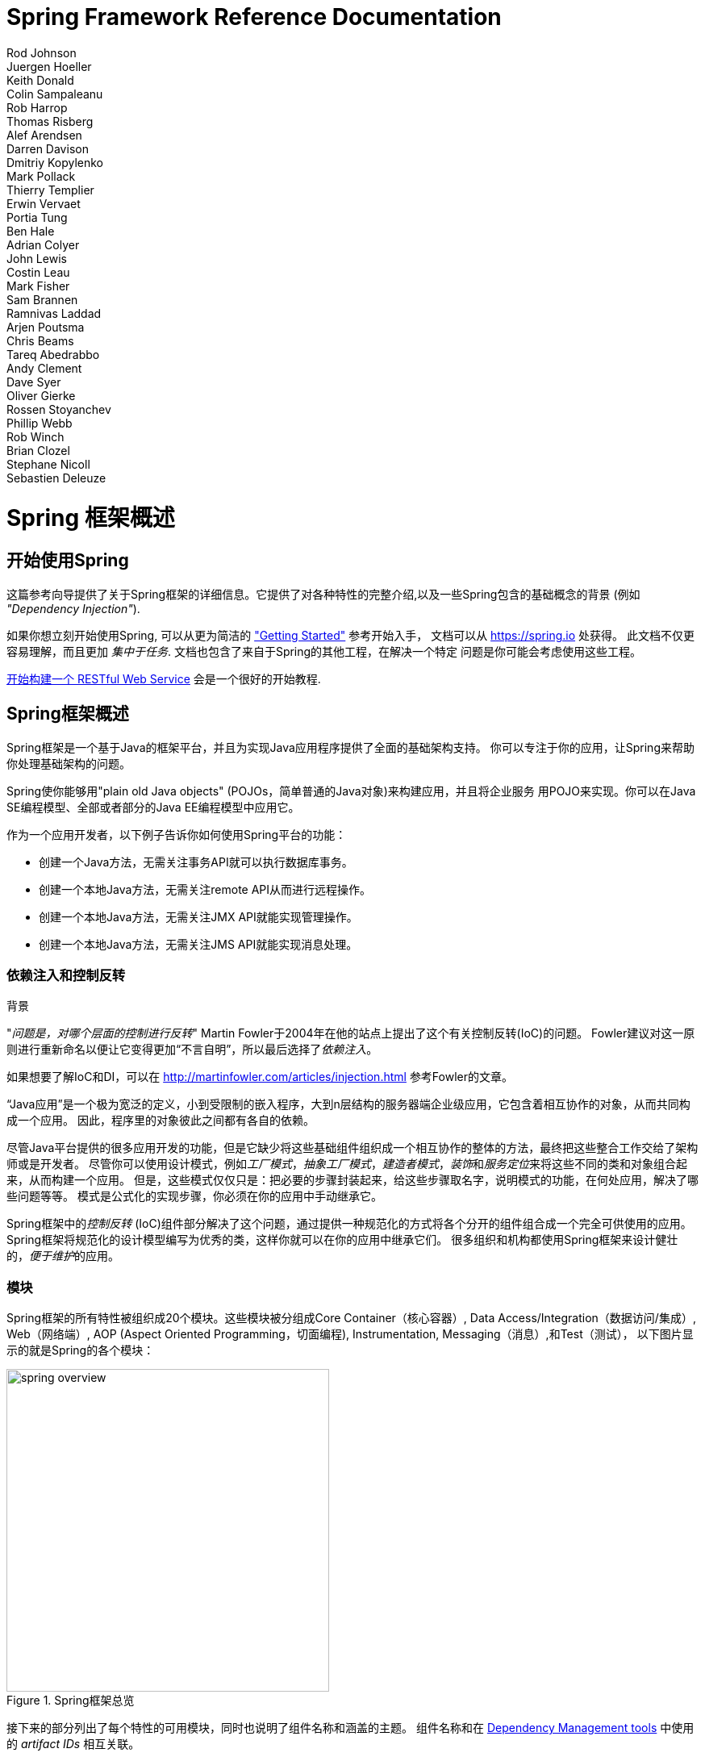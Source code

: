 = Spring Framework Reference Documentation
Rod Johnson; Juergen Hoeller; Keith Donald; Colin Sampaleanu; Rob Harrop; Thomas Risberg; Alef Arendsen; Darren Davison; Dmitriy Kopylenko; Mark Pollack; Thierry Templier; Erwin Vervaet; Portia Tung; Ben Hale; Adrian Colyer; John Lewis; Costin Leau; Mark Fisher; Sam Brannen; Ramnivas Laddad; Arjen Poutsma; Chris Beams; Tareq Abedrabbo; Andy Clement; Dave Syer; Oliver Gierke; Rossen Stoyanchev; Phillip Webb; Rob Winch; Brian Clozel; Stephane Nicoll; Sebastien Deleuze


:javadoc-baseurl: http://docs.spring.io/spring/docs/current/javadoc-api

[[spring-introduction]]
= Spring 框架概述

[partintro]
--
Spring框架是一个轻量级解决方案,也是潜在的开发企业级应用的一站式解决方案.而且Spring也是模块化的,它允许你只用需要的部分,不需要的部分可以舍弃.你可以使用IoC容器,上层使用其他web框架,但你依然可以仅使用
<<orm-hibernate,Hibernate integration code>>或者 <<jdbc-introduction,JDBC abstraction
layer>>. Spring框架支持声明式事务管理,通过RMI或者web服务远程访问你的逻辑代码,及多选的持久化数据方式.它提供一个完整特性的 <<mvc-introduction,MVC framework>>, 且使你能在不影响其它代码的前提下把
<<aop-introduction,AOP>> 整合进你的应用.

Spring被设计为非侵入式的,意思是你的域逻辑代码通常和框架本身是没依赖的,在你的整合层（比如数据访问层）,会存在一些对数据访问技术和Spring库文件的依赖,但它可以轻易地从你的其它代码中独立出来.

这篇文档是作为Spring框架特性的参考向导.如果对该文档有任何要求,意见或者问题,请发邮件到到
https://groups.google.com/forum/#!forum/spring-framework-contrib[user mailing
list]. 如果对框架本身有疑问请前往StackOverflow提问
(见 https://spring.io/questions[]).
--





[[overview-getting-started-with-spring]]
== 开始使用Spring
这篇参考向导提供了关于Spring框架的详细信息。它提供了对各种特性的完整介绍,以及一些Spring包含的基础概念的背景 (例如 __"Dependency Injection"__).

如果你想立刻开始使用Spring, 可以从更为简洁的
https://spring.io/guides["Getting Started"] 参考开始入手， 文档可以从
https://spring.io 处获得。 此文档不仅更容易理解，而且更加
__集中于任务__. 文档也包含了来自于Spring的其他工程，在解决一个特定
问题是你可能会考虑使用这些工程。

https://spring.io/guides/gs/rest-service/[开始构建一个 RESTful Web Service]
会是一个很好的开始教程.





[[overview]]
== Spring框架概述
Spring框架是一个基于Java的框架平台，并且为实现Java应用程序提供了全面的基础架构支持。
你可以专注于你的应用，让Spring来帮助你处理基础架构的问题。

Spring使你能够用"plain old Java objects" (POJOs，简单普通的Java对象)来构建应用，并且将企业服务
用POJO来实现。你可以在Java SE编程模型、全部或者部分的Java EE编程模型中应用它。

作为一个应用开发者，以下例子告诉你如何使用Spring平台的功能：

* 创建一个Java方法，无需关注事务API就可以执行数据库事务。
* 创建一个本地Java方法，无需关注remote API从而进行远程操作。
* 创建一个本地Java方法，无需关注JMX API就能实现管理操作。
* 创建一个本地Java方法，无需关注JMS API就能实现消息处理。




[[overview-dependency-injection]]
=== 依赖注入和控制反转

[[background-ioc]]
.背景
****
"__问题是，对哪个层面的控制进行反转__" Martin Fowler于2004年在他的站点上提出了这个有关控制反转(IoC)的问题。
Fowler建议对这一原则进行重新命名以便让它变得更加“不言自明”，所以最后选择了__依赖注入__。

如果想要了解IoC和DI，可以在
http://martinfowler.com/articles/injection.html[http://martinfowler.com/articles/injection.html] 参考Fowler的文章。
****

“Java应用”是一个极为宽泛的定义，小到受限制的嵌入程序，大到n层结构的服务器端企业级应用，它包含着相互协作的对象，从而共同构成一个应用。
因此，程序里的对象彼此之间都有各自的依赖。

尽管Java平台提供的很多应用开发的功能，但是它缺少将这些基础组件组织成一个相互协作的整体的方法，最终把这些整合工作交给了架构师或是开发者。
尽管你可以使用设计模式，例如__工厂模式__，__抽象工厂模式__，__建造者模式__，__装饰__和__服务定位__来将这些不同的类和对象组合起来，从而构建一个应用。
但是，这些模式仅仅只是：把必要的步骤封装起来，给这些步骤取名字，说明模式的功能，在何处应用，解决了哪些问题等等。
模式是公式化的实现步骤，你必须在你的应用中手动继承它。

Spring框架中的__控制反转__ (IoC)组件部分解决了这个问题，通过提供一种规范化的方式将各个分开的组件组合成一个完全可供使用的应用。
Spring框架将规范化的设计模型编写为优秀的类，这样你就可以在你的应用中继承它们。
很多组织和机构都使用Spring框架来设计健壮的，__便于维护__的应用。




[[overview-modules]]
=== 模块
Spring框架的所有特性被组织成20个模块。这些模块被分组成Core Container（核心容器）, Data Access/Integration（数据访问/集成）, Web（网络端）, AOP (Aspect Oriented
Programming，切面编程), Instrumentation, Messaging（消息）,和Test（测试），
以下图片显示的就是Spring的各个模块：

.Spring框架总览
image::images/spring-overview.png[width=400]

接下来的部分列出了每个特性的可用模块，同时也说明了组件名称和涵盖的主题。
组件名称和在 <<dependency-management,Dependency Management tools>> 中使用的 _artifact IDs_ 相互关联。


[[overview-core-container]]
==== 核心容器
<<beans-introduction,__核心容器__>> 包含了 `spring-core` ,
`spring-beans` ,  `spring-context` , and  `spring-expression`  (Spring表达式语言)
四个模块。

`spring-core` 和 `spring-beans` 模块<<beans-introduction,提供了整个框架最基础的部分>>, 
包括了IoC（控制反转）和Dependency Injection（依赖注入）特性。
`BeanFactory` 是一个复杂的工厂模式实现类。
 它让你不必再去自己编写实现类，并且能让你将依赖的配置和声明从你的实际的程序逻辑中分离开来。

<<context-introduction,__Context__>> ( `spring-context` )模块建立在<<beans-introduction,__Core and Beans__>>模块
提供的基础之上: 它提供了框架式访问对象的方式，类似于JNDI注册。
Context模块从Beans模块中继承了其所有特性并且为如下功能提供支持：国际化(例如使用资源包), 事件传播, 资源加载和创建上下文，例如Servlet容器。
Context模块也支持Java EE特性，例如EJB, JMX,和基本的远程处理功能.
`ApplicationContext` 接口是Context模块的核心所在.

`spring-expression` 模块提供了一种强大的用于在运行时查询操作对象的<<expressions,__表达式语言__>>。它是对于在JSP2.1规范中所声明的unified expression语言(统一表达式语言)的扩展。
这种语言支持设置和修改属性值, 属性分配, 方法调用, 获得数组内容, 集合以及索引,
算术和逻辑运算符, 命名的变量和从Spring IoC容器中根据名称获得对象。它也支持列表投影、列表选择以及列表聚合。


[[overview-aop-instrumentation]]
==== AOP和Instrumentation
`spring-aop` 模块提供了<<aop-introduction,__AOP__>>(联盟编程)
面向切面的编程实现，例如允许你定义
拦截器方法和切入点从而将相应的功能代码分离开来。 利用源码中的元数据, 你可以将行为信息加入到你的代码中, 一定程度上类似于.NET属性。 

独立的 `spring-aspects` 模块集成了AspectJ。

`spring-instrument` 模块提供了对类进行仪表化的功能，也提供了类加载器的实现，特定的服务器可能会需要类加载器。


[[overview-messaging]]
==== Messaging
Spring 4框架包含了 `spring-messaging` 模块，包含了
_Spring Integration_项目的高度抽象，比如 `Message` ,  `MessageChannel` , `MessageHandler` 等，
它们共同构成了一个基于信息的应用的基础。
这个模块同时包含了一系列用来将messages映射到方法的注解，类似于Spring MVC中基于编程的注解。


[[overview-data-access]]
==== 数据获取/整合
数据__整合/获取__层包括JDBC、ORM、OXM、JMS以及
事务等模块。

`spring-jdbc` 提供了一个<<jdbc-introduction,JDBC>>抽象层从而不再需要编写繁琐的JDBC代码，也无需再手动解析基于特定数据库供应商的错误
代码。

`spring-tx` 模块为那些实现特殊接口的类以及所有的 __POJO（普通Java类）__的<<transaction,编程式和声明式事务>>管理提供支持。

`spring-orm` 模块为流行的<<orm-introduction,对象关系映射>>的API们提供整合层，包括<<orm-jpa,JPA>>、
<<orm-jdo,JDO>>以及<<orm-hibernate,Hibernate>>。通过 `spring-orm` 模块你可以同时使用这些O/R-mapping以及
Spring提供的其他功能,例如上面提到的声明式事务管理。

`spring-oxm` 模块提供了一种抽象层为<<oxm,Object/XML映射>>的各种实现提供支持，例如JAXB、 Castor、 XMLBeans JiBX 和 XStream。

`spring-jms` 模块 (<<jms,Java信息服务>>)包含生成以及接收信息的特征。在Spring框架4.1以后的版本中，它提供了与 `spring-messaging` 整合的模块。



[[overview-web]]
==== Web
__Web__层包括 `spring-web` 、`spring-webmvc` 、`spring-websocket` 以及
`spring-webmvc-portlet` 等模块。

`spring-web` 模块提供了很多基础的面向web层的整合，例如文件上传功能以及使用Servlet listener和一个面向web层的
application context来进行IOC容器的初始化的功能。同时它也包含涉及Spring远程支持的与网络相关的部分。

`spring-webmvc` 模块（也被称作__Web-Servlet__模块）提供了Spring在网络应用中对模型-视图-控制器
(<<mvc-introduction,__MVC__>>)的实现。Spring的MVC框架实现了域模型代码和web表单的完美分离，
同时也实现了与Spring的其他框架的功能的整合。


`spring-webmvc` 模块（也被称作__Web-Servlet__模块）提供了在Portlet环境下的MVC实现并拥有
`spring-webmvc` 模块的所有功能。



[[overview-testing]]
==== Test
`spring-test` 模块支持利用JUnit或者TestNGO对Spring组件进行<<unit-testing,unit testing>>以及<<integration-testing,
integration testing>>。它能够加载Spring++ApplicationContext++并同时对其进行缓存。它也提供了<<mock-objects,虚拟类>>用
来单独对某段代码进行测试。

[[overview-usagescenarios]]
=== Usage scenarios
上面描述的构建模块使得Spring成为在很多应用场景下的合理选择，从applet程序到完备的企业级应用都可以使用Spring的
事务管理功能以及网络框架整合。

.典型的完整Spring web application
image::images/overview-full.png[width=400]

Spring的<<transaction-declarative,声明式事务管理的特性>> 
使得网络应用是完全基于事务的，能够达到与使用由EJB
容器管理的事务同样的效果。你所有的自定义业务逻辑都可以由
简单的普通Java类来实现，由Spring的IoC容器来管理。其他的服务包括支持
发送email，支持独立于web层的数据验证，它能允许你
在任何地方执行验证规则。Spring的ORM支持包括与JPA、
Hibernate和JDO的整合；例如，当使用Hibernate时，你可以使用
现有的映射文件和标准的Hibernate `SessionFactory` 配置。表单控制器
无缝整合了web层和域模型，使得我们无需
使用 `ActionForms` 或其他的类来吧HTTP参数转换成域模型
所需要的值。

.使用第三方web框架的中间层
image::images/overview-thirdparty-web.png[width=400]

有时候条件不允许你完全切换到一个不同的框架。
Spring框架__不会__强制你使用其所有的功能；它不是一个
__要么全用，要么不用__的框架。现有的利用Struts, Tapestry, JSF
或其他UI框架构建的前端页面可以被整合到一个基于Spring的中间层，这将允许你
使用Spring的事务特性。你只需使用
`ApplicationContext` 来执行你的业务逻辑并使用 `WebApplicationContext` 来
整合web层。


.远程使用的应用场景
image::images/overview-remoting.png[width=400]

当你需要使用网络服务来获取现有的代码时，你可以使用Spring的
`Hessian-` , `Burlap-`, `Rmi-` 或者 `JaxRpcProxyFactory` 类。允许远程访问网络应用
并不是一件困难的事。


.EJB-包装现有的POJOs
image::images/overview-ejb.png[width=400]

Spring框架同样会提供为企业级JavaBeans提供<<ejb,获取和抽象层>>，
这允许你重复使用现有的POJO并在
无状态会话组件中对它们进行包装，用于构件可扩展的、高容错性的网络应用，
这些网络应用可能要求具有声明性安全。




[[dependency-management]]
==== 依赖管理和命名规范
依赖管理和依赖注入是两个不同的概念。为了在你的应用中使用Spring的功能
（例如依赖注入）
你需要装配好所有必须的函数库（jar文件），并在程序运行时，或者编译时
将文件添加到类路径中。这些依赖并不是被注入的虚拟组件，
而是通常位于文件系统中的实体资源。依赖管理的过程涉及到
对相应的资源进行定位并将
它们添加到类路径中。依赖可以是直接的（例如应用在运行时依赖Spring），也可以
是间接的（例如应用依赖 `commons-dbcp` 而
`commons-dbcp` 依赖 `commons-pool` )。间接的验证也被称为“传递”，而
间接的验证是最难被鉴别和管理的。


如果要使用Spring，你需要导入包含
你所需功能的jar包。为了更好地实现这一点，Spring被尽量分离打包成了
不同的模块。例如如果你不想
编写一个web应用你就无需使用spring-web模块。为了方便在此指导文件中查阅Spring的库模块，
我们将采用一种便于记忆的命名规范 `spring-*`
或者 `spring-*.jar` ，此处 `*` 代表模块的简写名称（例如 `spring-core`,
`spring-webmvc` , `spring-jms` 等）。实际的jar文件名通常是
模块名称加上版本号(例如 __spring-core-{spring-version}.jar__)。


每次Spring框架的发行都会将资源公布到下面几个地方：

* Maven Central，这是Maven进行查询的默认仓库，无需进行
  任何特殊的配置就可以使用。许多Spring所依赖的通用函数库
  都可以在Maven Central中获取，而且Spring社区很多都使用
  Maven进行依赖管理，这对他们来说使用非常方便。此处
  jar包的文件名是 `spring-*-<version>.jar` 的形式，并且Maven的groupid是
   `org.springframework` 。

* 在一个特地为Spring创建的Maven公共仓库中除了最终的GA releases,这个仓库还会管理开发的日常记录以及里程碑事件。
  仓库中jar包的文件名格式和在Maven Central中是一样的，你可以在其中
  获取开发版本的Spring并与部署在Maven Central中的
  其他函数库共同使用。
  仓库中同样包含一个压缩文件，将Spring所需的所有jar文件捆在一起
  从而便于下载。


所以首先你需要决定如何管理你的依赖：我们通常
建议使用像Maven、Gradle或Ivy那样的自动化系统，但你也可以
自己手动下载所有的jar包。稍后我们会在本章中
进行详尽的说明。



[[overview-spring-dependencies]]
===== Spring的依赖和依赖于Spring
尽管Spring对大范围的企业级工具或其他外部工具提供整合与支持，
Spring却刻意将强制需要的依赖数量尽可能降到
最低：在使用Spring实现一些简单的功能的情况下，你无需寻找并下载（即使是自动下载）很多的
jar包。对于基础的
依赖注入功能来说只需一个必要的外部依赖，该依赖用于日志记录
（后面会有详细的关于日志选项的介绍）。


下面我们将列出构件一个依赖于Spring的应用的基本步骤，
先用Maven，然后用Gradle最后用Ivy。任何情况下如果有不清楚的地方，就去
查阅你所用的依赖管理系统的文档或者
去参照样本代码-Spring自身在构建时使用Gradle来管理依赖，
样本代码大多使用Gradle或者Maven。



[[overview-maven-dependency-management]]
===== Maven的依赖管理
如果你使用 http://maven.apache.org/[Maven] 来进行依赖管理你甚至
不用明确地去支持日志（logging）依赖。例如，当创建一个应用上下文并使用依赖注入来配置应用时，
你的Maven依赖会
如下图所示：


[source,xml,indent=0]
[subs="verbatim,quotes,attributes"]
----
	<dependencies>
		<dependency>
			<groupId>org.springframework</groupId>
			<artifactId>spring-context</artifactId>
			<version>{spring-version}</version>
			<scope>runtime</scope>
		</dependency>
	</dependencies>
----

以上就是具体的配置。如果编译时没有涉及到Spring的API就可以将上述的scope设置为
runtime，这通常是使用基础的依赖注入时
发生的情况。


上面的例子可以使用Maven Central仓库来实现。如果要使用Spring Maven仓库（例如为了查看里程碑事件或开发快照），
你需要在你的Maven配置中确定
仓库的位置。对于完整发布版：


[source,xml,indent=0]
[subs="verbatim,quotes"]
----
	<repositories>
		<repository>
			<id>io.spring.repo.maven.release</id>
			<url>http://repo.spring.io/release/</url>
			<snapshots><enabled>false</enabled></snapshots>
		</repository>
	</repositories>
----

对于里程碑事件：

[source,xml,indent=0]
[subs="verbatim,quotes"]
----
	<repositories>
		<repository>
			<id>io.spring.repo.maven.milestone</id>
			<url>http://repo.spring.io/milestone/</url>
			<snapshots><enabled>false</enabled></snapshots>
		</repository>
	</repositories>
----

对于开发快照：

[source,xml,indent=0]
[subs="verbatim,quotes"]
----
	<repositories>
		<repository>
			<id>io.spring.repo.maven.snapshot</id>
			<url>http://repo.spring.io/snapshot/</url>
			<snapshots><enabled>true</enabled></snapshots>
		</repository>
	</repositories>
----


[[overview-maven-bom]]
===== Maven的“材料账单依赖” =====
使用Maven时可能会无意间把不同版本的Spring Jar包混在一起。
例如，你可能会发现一个第三方的函数库或者另一个Spring工程
引入了一个老旧版本的传递性依赖（transitive dependency）。如果你忘记了明确地声明一个
直接的依赖，就可能会出现各种出乎意料的问题。


为了克服此类问题，Maven引入了“材料账单”（BOM）依赖的
概念。你可以把 `spring-framework-bom` 导入到你的 `dependencyManagement` 部分
来确保所有的spring依赖（无论直接的或间接的）都是
同一个版本。


[source,xml,indent=0]
[subs="verbatim,quotes,attributes"]
----
	<dependencyManagement>
		<dependencies>
			<dependency>
				<groupId>org.springframework</groupId>
				<artifactId>spring-framework-bom</artifactId>
				<version>{spring-version}</version>
				<type>pom</type>
				<scope>import</scope>
			</dependency>
		</dependencies>
	</dependencyManagement>
----

使用BOM的另一个好处就是在使用Spring框架构件时
不再需要指定 `<version>` 属性。


[source,xml,indent=0]
[subs="verbatim,quotes,attributes"]
----
	<dependencies>
		<dependency>
			<groupId>org.springframework</groupId>
			<artifactId>spring-context</artifactId>
		</dependency>
		<dependency>
			<groupId>org.springframework</groupId>
			<artifactId>spring-web</artifactId>
		</dependency>
	<dependencies>
----


[[overview-gradle-dependency-management]]
===== Gradle的依赖管理
如果要通过 http://www.gradle.org/[Gradle] 构建系统来使用Spring仓库，
`repositories` 中要包含相应的URL：


[source,groovy,indent=0]
[subs="verbatim,quotes"]
----
	repositories {
		mavenCentral()
		// 可选配置......
		maven { url "http://repo.spring.io/release" }
	}
----

你可以根据需要把 `repositories` URL从 `/release` 改为
`/milestone` 或者 `/snapshot` 。当配置好一个仓库后，就可以用平常的Gradle
方法声明依赖。


[source,groovy,indent=0]
[subs="verbatim,quotes,attributes"]
----
	dependencies {
		compile("org.springframework:spring-context:{spring-version}")
		testCompile("org.springframework:spring-test:{spring-version}")
	}
----


[[overview-ivy-dependency-management]]
===== Ivy的依赖管理
如果你想使用 http://ant.apache.org/ivy[Ivy] 管理依赖那么
各种配置选项跟上面的是一样的。


为了配置Ivy指向Spring仓库，将下面的解析器
配置到 `ivysettings.xml` 中：


[source,xml,indent=0]
[subs="verbatim,quotes"]
----
	<resolvers>
		<ibiblio name="io.spring.repo.maven.release"
				m2compatible="true"
				root="http://repo.spring.io/release/"/>
	</resolvers>
----

你可以根据需要把 `root` URL从 `/release` 改为
`/milestone` 或者 `/snapshot` 。


配置完成后，你就可以用一般的方式添加依赖。例如（在 `ivy.xml` 中）：

[source,xml,indent=0]
[subs="verbatim,quotes,attributes"]
----
	<dependency org="org.springframework"
		name="spring-core" rev="{spring-version}" conf="compile->runtime"/>
----


[[overview-distribution-zip]]
===== Distribution Zip 文件
尽管我们推荐使用支持依赖管理的构建系统来使用Spring框架，你仍然
可以直接下载distribution zip文件。


各种distribution zip文件发布在Spring的Maven仓库中（这只是为了方便，你无须
Maven或者其他的构建系统来下载这些文件）。


打开浏览器访问
http://repo.spring.io/release/org/springframework/spring
根据你所需要的版本号访问相应的子文件夹。distribution文件以 `-dist.zip` 结尾，例如
+spring-framework-{spring-version}-RELEASE-dist.zip+.distribution文件同样发布在
http://repo.spring.io/milestone/org/springframework/spring[milestones]
http://repo.spring.io/snapshot/org/springframework/spring[snapshots].




[[overview-logging]]
==== Logging
Logging（日志）是Spring的一个非常重要的依赖，因为__a)__它是唯一一个
强制要求的外部依赖， __b)__人们都会喜欢让他们使用的工具输出一些信息，
__c)__Spring整合了很多其他的工具，这些工具也具有
logging依赖。开发人员的经常有的一个目标
就是整个应用，包括所有的外部组件中，
都配置统一的logging。这比看起来要困难因为存在很多
可供选择的logging框架。


Spring中强制要求的logging依赖是Jakarta Commons Logging API (JCL)。JCL代码会被编译，而且
那些继承了Spring框架的类
可以访问到JCL `Log` 对象。对于用户来说很重要的一点就是各种版本的Spring使用同样的
logging函数库：我们可以很容易实现迁移，因为即使是那些扩展Spring的
应用也会保留着向后兼容性。实现这一点的方法就是让Spring中的一个模块
明确地去依赖 `commons-logging` （JCL的典型继承），
并在编译时让其他模块去依赖那个模块。例如你正在使用
Maven，你想知道 `commons-logging` 依赖在什么地方，
它就在Spring的核心模块
`spring-core` 中。


关于 `commons-logging` 很好的一点就是你不需要任何
其他的依赖来运行你的应用。它在运行时会执行一种探索算法，该算法会在
类路径下的几个典型位置寻找其他的logging框架，或者
你也可以自己指定寻找路径。如果没有发现其他框架你会
得到由JDK(java.util.logging或简写成JUL)生成的日志。
你会发现在大多数情况下Spring应用会运行
并且立即生成日志到控制台，这是很重要的。



[[overview-not-using-commons-logging]]
===== 不使用Commons Logging
不幸的是，`commons-logging` 在运行时的探索算法，尽管对于客户端用户
来说非常方便，是有一定的问题的。当启动Spring工程时它可能会使用
不同的logging依赖。第一个可能被采用的依赖是
Simple Logging Facade for Java ( http://www.slf4j.org[SLF4J]),
很多与Spring一起工作的其他工具都使用这一依赖。


大致上有两种关闭 `commons-logging` 的方法：

.在 `spring-core` 模块中排除依赖（因为这是唯一
  一个依靠 `commons-logging` 的模块）

.依靠一个特殊的`commons-logging`依赖，此依赖中的函数库会被
  替换为一个空的jar文件
  （可以在 http://slf4j.org/faq.html#excludingJCL[SLF4J FAQ] 中了解更多的细节)


为了排除commons-logging,将下列信息添加到 `dependencyManagement` 部分：

[source,xml,indent=0]
[subs="verbatim,quotes,attributes"]
----
	<dependencies>
		<dependency>
			<groupId>org.springframework</groupId>
			<artifactId>spring-core</artifactId>
			<version>{spring-version}</version>
			<exclusions>
				<exclusion>
					<groupId>commons-logging</groupId>
					<artifactId>commons-logging</artifactId>
				</exclusion>
			</exclusions>
		</dependency>
	</dependencies>
----

现在这一应用很可能是不完整的因为在类路径中
没有了JCL API的继承类，为了修正这一问题需要提供一个新的。下节会说明如何提供替代的JCL继承类，
例如使用SLF4J。



[[overview-logging-slf4j]]
===== 使用 SLF4J
SLF4J是一个更为干净的依赖，并且运行时的效率比`commons-logging`更高
因为它采用编译时绑定机制而不是在运行时才去寻找
其他与之整合的logging框架。这意味着你必须更为明确地指出你想在运行时要做哪些事情，
并相应地对其声明或配置。SLF4J
提供了与很多常用logging框架的绑定，所以你可以选择一个你经常使用的框架，
将SLF4J与之绑定，从而对其进行配置和管理。


SLF4J提供了与很多常用logging框架的绑定，包括JCL，并且它也能做
与之相反的是：为其他logging框架和它自己提供桥接。所以为了在Spring中使用SLF4J你需要
把 `commons-logging` 依赖替换为SLF4J-JCL
桥接。当你做完这些后来自于Spring的logging calls会被翻译为
对SLF4J API的logging calls，所以如果应用中其它的函数库使用那个API，
就只需在一处配置和管理logging。


一个通常的选择是将Spring桥接到SLF4J，然后提供从SLF4J到Log4J的明确
的绑定。你需要提供4个依赖（不包括现有的
`commons-logging` ）：桥接器，SLF4J API，到Log4J的绑定以及Log4J实现
本身。在Maven中你需要这样去做：


[source,xml,indent=0]
[subs="verbatim,quotes,attributes"]
----
	<dependencies>
		<dependency>
			<groupId>org.springframework</groupId>
			<artifactId>spring-core</artifactId>
			<version>{spring-version}</version>
			<exclusions>
				<exclusion>
					<groupId>commons-logging</groupId>
					<artifactId>commons-logging</artifactId>
				</exclusion>
			</exclusions>
		</dependency>
		<dependency>
			<groupId>org.slf4j</groupId>
			<artifactId>jcl-over-slf4j</artifactId>
			<version>1.5.8</version>
		</dependency>
		<dependency>
			<groupId>org.slf4j</groupId>
			<artifactId>slf4j-api</artifactId>
			<version>1.5.8</version>
		</dependency>
		<dependency>
			<groupId>org.slf4j</groupId>
			<artifactId>slf4j-log4j12</artifactId>
			<version>1.5.8</version>
		</dependency>
		<dependency>
			<groupId>log4j</groupId>
			<artifactId>log4j</artifactId>
			<version>1.2.14</version>
		</dependency>
	</dependencies>
----

看起来只是为了获得一些日志就需要如此多的依赖，事情也的确是这样，但
这__是__可选的，而且涉及到类加载器方面，这样配置会比单纯配置平常的 `commons-logging` 表现的更好，
尤其是当你使用要求十分严格的容器例如
OSGIF平台。根据假设，这样配置也会带来性能上的提升，因为
绑定实在编译时而不是运行时完成的。


在SLF4J用户中一个更为平常的选择是直接绑定到 http://logback.qos.ch[Logback] ，
这会采用更少的步骤，产生更少的依赖，同时也免除了额外的绑定步骤，因为
Logback直接继承了SLF4J。你只需要依赖两个函数库
而不是四个（ `jcl-over-slf4j`和`logback` ）。如果要采用此种方案，
你需要将slf4j的api依赖从其他的外部依赖中排除（不是Spring），
因为在类路径中你只需要一种版本的此种API。



[[overview-logging-log4j]]
===== 使用 Log4J
很多人因为方便管理和配置的原因
使用 http://logging.apache.org/log4j[Log4j] 作为logging框架。此框架效率高，构建完备。
当我们建立和使用Spring时，在运行时就是使用的这个框架。Spring也同时提供了用来配置和
初始化Log4J的工具，所以Spring的一些模块中
具有可选的，依靠Log4J的编译时依赖。


如果要把Log4J和默认的JCL依赖（ `commons-logging` ）一起使用，你只需要
将Log4J放在类路径下并提供一个配置文件（
`log4j.properties` 或者 `log4j.xml` 放在类路径的根目录下）。对于Maven用户来说以下就是所需的
依赖声明：


[source,xml,indent=0]
[subs="verbatim,quotes,attributes"]
----
	<dependencies>
		<dependency>
			<groupId>org.springframework</groupId>
			<artifactId>spring-core</artifactId>
			<version>{spring-version}</version>
		</dependency>
		<dependency>
			<groupId>log4j</groupId>
			<artifactId>log4j</artifactId>
			<version>1.2.14</version>
		</dependency>
	</dependencies>
----

这是一个log4j.properties样板，用于配置输出到控制台的日志。

[literal]
[subs="verbatim,quotes"]
----
log4j.rootCategory=INFO, stdout

log4j.appender.stdout=org.apache.log4j.ConsoleAppender
log4j.appender.stdout.layout=org.apache.log4j.PatternLayout
log4j.appender.stdout.layout.ConversionPattern=%d{ABSOLUTE} %5p %t %c{2}:%L - %m%n

log4j.category.org.springframework.beans.factory=DEBUG
----

[[overview-native-jcl]]
====== 使用本地JCL的运行时容器
很多为Spring应用选择的容器本身就包含
JCL的继承。这些容器的原始类型是IBM Websphere Application Server (WAS)。这通常会导致
很多问题，遗憾的是对此没有完美的解决方案；
仅仅是吧 `commons-logging` 从应用中排除掉在大部分情况下并不能解决问题。


说得更清楚一点：报告的问题通常不是关于JCL本身，甚至不是关于
`commons-logging` ：这些问题和 `commons-logging` 与其他框架的绑定
有关（通常是Log4J）。有些容器使用的是老版本的 `commons-logging` （1.0），而人们现在大多使用
1.1版本，而老版和新版
有着不同的运行时搜索算法。Spring并不使用
任何常用的JCL API，所以程序不会崩溃，可是一旦Spring尝试获取日志时，
与Log4J的绑定就会失效。


若使用WAS，在失效的情况下最容易的解决方案就是将class loader体系进行反转
（IBM称之为"parent last"），从而使应用控制JCL依赖，而不是由容器来控制
。上面的解决办法并不总是有效的，
但在公共领域有很多替代的解决方案，
采用哪种方案取决于具体的版本以及容器的特性。
